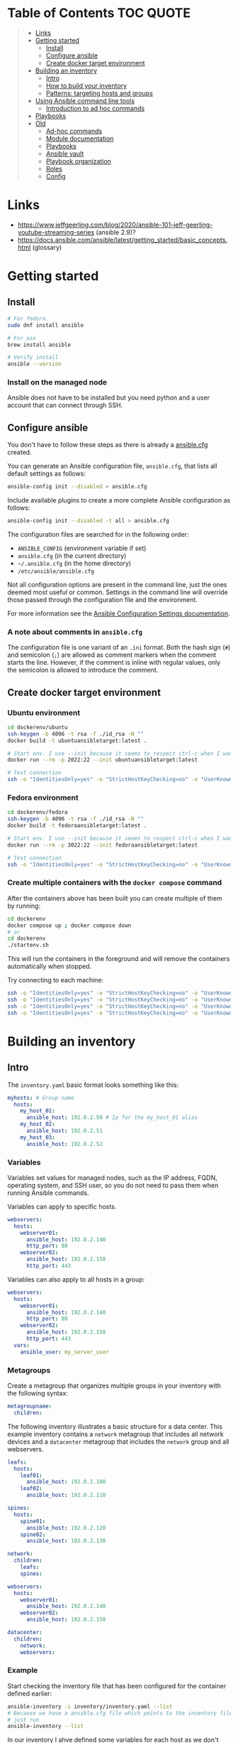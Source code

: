 * Table of Contents :TOC:QUOTE:
#+BEGIN_QUOTE
- [[#links][Links]]
- [[#getting-started][Getting started]]
  - [[#install][Install]]
  - [[#configure-ansible][Configure ansible]]
  - [[#create-docker-target-environment][Create docker target environment]]
- [[#building-an-inventory][Building an inventory]]
  - [[#intro][Intro]]
  - [[#how-to-build-your-inventory][How to build your inventory]]
  - [[#patterns-targeting-hosts-and-groups][Patterns: targeting hosts and groups]]
- [[#using-ansible-command-line-tools][Using Ansible command line tools]]
  - [[#introduction-to-ad-hoc-commands][Introduction to ad hoc commands]]
- [[#playbooks][Playbooks]]
- [[#old][Old]]
  - [[#ad-hoc-commands][Ad-hoc commands]]
  - [[#module-documentation][Module documentation]]
  - [[#playbooks-1][Playbooks]]
  - [[#ansible-vault][Ansible vault]]
  - [[#playbook-organization][Playbook organization]]
  - [[#roles][Roles]]
  - [[#config][Config]]
#+END_QUOTE

* Links

- https://www.jeffgeerling.com/blog/2020/ansible-101-jeff-geerling-youtube-streaming-series (ansible 2.9)?
- https://docs.ansible.com/ansible/latest/getting_started/basic_concepts.html (glossary)

* Getting started
** Install

#+BEGIN_SRC bash :noeval
# For fedora
sudo dnf install ansible

# For osx
brew install ansible

# Verify install
ansible --version
#+END_SRC

*** Install on the managed node

Ansible does not have to be installed but you need python and a user account
that can connect through SSH.

** Configure ansible

You don't have to follow these steps as there is already a [[file:ansible.cfg][ansible.cfg]] created.

You can generate an Ansible configuration file, ~ansible.cfg~, that lists all
default settings as follows:

#+BEGIN_SRC bash :noeval
ansible-config init --disabled > ansible.cfg
#+END_SRC

Include available plugins to create a more complete Ansible configuration as
follows:

#+BEGIN_SRC bash :noeval
ansible-config init --disabled -t all > ansible.cfg
#+END_SRC

The configuration files are searched for in the following order:

- ~ANSIBLE_CONFIG~ (environment variable if set)
- ~ansible.cfg~ (in the current directory)
- ~~/.ansible.cfg~ (in the home directory)
- ~/etc/ansible/ansible.cfg~

Not all configuration options are present in the command line, just the ones
deemed most useful or common. Settings in the command line will override those
passed through the configuration file and the environment.

For more information see the [[https://docs.ansible.com/ansible/latest/reference_appendices/config.html#ansible-configuration-settings][Ansible Configuration Settings documentation]].

*** A note about comments in ~ansible.cfg~

The configuration file is one variant of an ~.ini~ format. Both the hash sign
(~#~) and semicolon (~;~) are allowed as comment markers when the comment starts
the line. However, if the comment is inline with regular values, only the
semicolon is allowed to introduce the comment.

** Create docker target environment
*** Ubuntu environment

#+BEGIN_SRC bash :noeval
cd dockerenv/ubuntu
ssh-keygen -b 4096 -t rsa -f ./id_rsa -N ""
docker build -t ubuntuansibletarget:latest .

# Start env. I use --init because it seems to respect ctrl-c when I want to exit
docker run --rm -p 2022:22 --init ubuntuansibletarget:latest

# Test connection
ssh -o "IdentitiesOnly=yes" -o "StrictHostKeyChecking=no" -o "UserKnownHostsFile=/dev/null" -i id_rsa -p 2022 ansibleuser@localhost
#+END_SRC

*** Fedora environment

#+BEGIN_SRC bash :noeval
cd dockerenv/fedora
ssh-keygen -b 4096 -t rsa -f ./id_rsa -N ""
docker build -t fedoraansibletarget:latest .

# Start env. I use --init because it seems to respect ctrl-c when I want to exit
docker run --rm -p 3022:22 --init fedoraansibletarget:latest

# Test connection
ssh -o "IdentitiesOnly=yes" -o "StrictHostKeyChecking=no" -o "UserKnownHostsFile=/dev/null" -i id_rsa -p 3022 ansibleuser@localhost
#+END_SRC

*** Create multiple containers with the ~docker compose~ command

After the containers above has been built you can create multiple of them by
running:

#+BEGIN_SRC bash :noeval
cd dockerenv
docker compose up ; docker compose down
# or
cd dockerenv
./startenv.sh
#+END_SRC

This will run the containers in the foreground and will remove the containers
automatically when stopped.

Try connecting to each machine:

#+BEGIN_SRC bash :noeval
ssh -o "IdentitiesOnly=yes" -o "StrictHostKeyChecking=no" -o "UserKnownHostsFile=/dev/null" -i ubuntu/id_rsa -p 2022 ansibleuser@localhost whoami
ssh -o "IdentitiesOnly=yes" -o "StrictHostKeyChecking=no" -o "UserKnownHostsFile=/dev/null" -i ubuntu/id_rsa -p 2122 ansibleuser@localhost whoami
ssh -o "IdentitiesOnly=yes" -o "StrictHostKeyChecking=no" -o "UserKnownHostsFile=/dev/null" -i fedora/id_rsa -p 3022 ansibleuser@localhost whoami
ssh -o "IdentitiesOnly=yes" -o "StrictHostKeyChecking=no" -o "UserKnownHostsFile=/dev/null" -i fedora/id_rsa -p 3122 ansibleuser@localhost whoami
#+END_SRC

* Building an inventory
** Intro

The ~inventory.yaml~ basic format looks something like this:

#+BEGIN_SRC yaml
myhosts: # Group name
  hosts:
    my_host_01:
      ansible_host: 192.0.2.50 # Ip for the my_host_01 alias
    my_host_02:
      ansible_host: 192.0.2.51
    my_host_03:
      ansible_host: 192.0.2.52
#+END_SRC

*** Variables

Variables set values for managed nodes, such as the IP address, FQDN, operating
system, and SSH user, so you do not need to pass them when running Ansible
commands.

Variables can apply to specific hosts.

#+BEGIN_SRC yaml
webservers:
  hosts:
    webserver01:
      ansible_host: 192.0.2.140
      http_port: 80
    webserver02:
      ansible_host: 192.0.2.150
      http_port: 443
#+END_SRC

Variables can also apply to all hosts in a group:

#+BEGIN_SRC yaml
webservers:
  hosts:
    webserver01:
      ansible_host: 192.0.2.140
      http_port: 80
    webserver02:
      ansible_host: 192.0.2.150
      http_port: 443
  vars:
    ansible_user: my_server_user
#+END_SRC

*** Metagroups

Create a metagroup that organizes multiple groups in your inventory with the following syntax:

#+BEGIN_SRC yaml
metagroupname:
  children:
#+END_SRC

The following inventory illustrates a basic structure for a data center. This
example inventory contains a ~network~ metagroup that includes all network
devices and a ~datacenter~ metagroup that includes the ~network~ group and all
webservers.

#+BEGIN_SRC yaml
leafs:
  hosts:
    leaf01:
      ansible_host: 192.0.2.100
    leaf02:
      ansible_host: 192.0.2.110

spines:
  hosts:
    spine01:
      ansible_host: 192.0.2.120
    spine02:
      ansible_host: 192.0.2.130

network:
  children:
    leafs:
    spines:

webservers:
  hosts:
    webserver01:
      ansible_host: 192.0.2.140
    webserver02:
      ansible_host: 192.0.2.150

datacenter:
  children:
    network:
    webservers:
#+END_SRC

*** Example

Start checking the inventory file that has been configured for the container
defined earlier:

#+BEGIN_SRC bash :noeval
ansible-inventory -i inventory/inventory.yaml --list
# Because we have a ansible.cfg file which points to the inventory file we can
# just run
ansible-inventory --list
#+END_SRC

In our inventory I ahve defined some variables for each host as we don't want to
use the defaults.

Try pinging each of them:

#+BEGIN_SRC bash :noeval
ansible all -m ping -i inventory/inventory.yaml
# Because we have a ansible.cfg file which points to the inventory file we can
# just run
ansible all -m ping
#+END_SRC

The inventory can be in both ~.yaml~ and ~.ini~ format. I prefer ~.yaml~ and
will only use ~.yaml~ in my examples.

** How to build your inventory

Ansible automates tasks on managed nodes or “hosts” in your infrastructure,
using a list or group of lists known as inventory. You can pass host names at
the command line, but most Ansible users create inventory files. Your inventory
defines the managed nodes you automate, with groups so you can run automation
tasks on multiple hosts at the same time. Once your inventory is defined, you
use patterns to select the hosts or groups you want Ansible to run against.

The default location for this file is ~/etc/ansible/hosts~. You can specify a
different inventory file at the command line using the ~-i <path>~ option or in
a configuration file using the ~inventory~ key.

As your inventory expands, you may need more than a single file to organize your
hosts and groups. Some alternatives are:

- You can create a directory with multiple inventory files
- You can pull inventory dynamically. For example, you can use a dynamic
  inventory plugin to list resources in one or more cloud providers
- You can use multiple sources for inventory, including both dynamic inventory
  and static files

*** Adding ranges of hosts

If you have a lot of hosts with a similar pattern, you can add them as a range
rather than listing each hostname separately:

#+BEGIN_SRC yaml
# ...
  webservers:
    hosts:
      www[01:50].example.com:
# ...
  webservers:
    hosts:
      www[01:50:2].example.com: # To only have all odd numbers
#+END_SRC

For numeric patterns, leading zeros can be included or removed, as desired.
Ranges are inclusive. You can also define alphabetic ranges:

#+BEGIN_SRC yaml
# ...
  databases:
    hosts:
      db-[a:f].example.com:
#+END_SRC

*** Passing multiple inventory sources

To target two inventory sources from the command line:

#+BEGIN_SRC bash :noeval
ansible-playbook get_logs.yml -i staging -i production
#+END_SRC

*** Organizing inventory in a directory

You can consolidate multiple inventory sources in a single directory. The
simplest version of this is a directory with multiple files instead of a single
inventory file.

You can also combine multiple inventory source types in an inventory directory.
This can be useful for combining static and dynamic hosts and managing them as
one inventory. The following inventory directory combines an inventory plugin
source, a dynamic inventory script, and a file with static hosts:

#+BEGIN_SRC
inventory/
  openstack.yml          # configure inventory plugin to get hosts from OpenStack cloud
  dynamic-inventory.py   # add additional hosts with dynamic inventory script
  on-prem                # add static hosts and groups
  parent-groups          # add static hosts and groups
#+END_SRC

You can target this inventory directory as follows:

#+BEGIN_SRC bash :noeval
ansible-playbook example.yml -i inventory
#+END_SRC

*** Adding variables to inventory

You can store variable values that relate to a specific host or group in
inventory. To start with, you may add variables directly to the hosts and groups
in your main inventory file.

**** Assigning a variable to one machine: host variables

You can easily assign a variable to a single host and then use it later in
playbooks. You can do this directly in your inventory file.

#+BEGIN_SRC yaml
atlanta:
  hosts:
    host1:
      http_port: 80
      maxRequestsPerChild: 808
    host2:
      http_port: 303
      maxRequestsPerChild: 909
#+END_SRC

Connection variables also work well as host variables:

#+BEGIN_SRC yaml
my_group:
  hosts:
    other1.example.com:
      ansible_connection: ssh
      ansible_user: myuser
    other2.example.com:
      ansible_connection: ssh
      ansible_user: myotheruser
#+END_SRC

**** Inventory aliases

You can also define aliases in your inventory using host variables:

#+BEGIN_SRC yaml
# ...
  hosts:
    jumper:
      ansible_port: 5555
      ansible_host: 192.0.2.50
#+END_SRC

In this example, running Ansible against the host alias ~jumper~ will connect to
~192.0.2.50~ on port ~5555~. In previous examples we have defined the host/ip
instead of an alias. In our [[file:inventory/inventory.yaml][inventory.yaml]] we use aliases since all machines are
located on the same machine (~localhost~).

**** Assigning a variable to many machines: group variables

If all hosts in a group share a variable value, you can apply that variable to
an entire group at once.

#+BEGIN_SRC yaml
atlanta:
  hosts:
    host1:
    host2:
  vars:
    ntp_server: ntp.atlanta.example.com
    proxy: proxy.atlanta.example.com
#+END_SRC

Group variables are a convenient way to apply variables to multiple hosts at
once. Before executing, however, Ansible always flattens variables, including
inventory variables, to the host level. If a host is a member of multiple
groups, Ansible reads variable values from all of those groups. If you assign
different values to the same variable in different groups, Ansible chooses which
value to use based on internal rules for merging (see below).

**** Inheriting variable values: group variables for groups of groups

You can apply variables to parent groups (nested groups or groups of groups) as
well as to child groups.

#+BEGIN_SRC yaml
usa:
  children:
    southeast: # Group level 1
      children:
        atlanta: # Group level 2
          hosts:
            host1:
            host2:
        raleigh: # Group level 2
          hosts:
            host2:
            host3:
      vars:
        some_server: foo.southeast.example.com
        halon_system_timeout: 30
        self_destruct_countdown: 60
        escape_pods: 2
    northeast: # Group level 1
    northwest: # Group level 1
    southwest: # Group level 1
#+END_SRC

A child group’s variables will have higher precedence (override) than a parent
group’s variables.

**** Organizing host and group variables

Although you can store variables in the main inventory file, storing separate
host and group variables files may help you organize your variable values more
easily. You can also use lists and hash data in host and group variables files,
which you cannot do in your main inventory file.

Valid file extensions include ~.yml~, ~.yaml~, ~.json~, or no file extension.

Ansible loads host and group variable files by searching paths relative to the
inventory file or the playbook file. If your inventory file at
~/etc/ansible/hosts~ contains a host named ~foosball~ that belongs to two
groups, ~raleigh~ and ~webservers~, that host will use variables in YAML files
at the following locations:

#+BEGIN_SRC
/etc/ansible/group_vars/raleigh # can optionally end in '.yml', '.yaml', or '.json'
/etc/ansible/group_vars/webservers
/etc/ansible/host_vars/foosball
#+END_SRC

For example, if you group hosts in your inventory by datacenter, and each
datacenter uses its own NTP server and database server, you can create a file
called ~/etc/ansible/group_vars/raleigh~ to store the variables for the raleigh
group:

#+BEGIN_SRC yaml
---
ntp_server: acme.example.org
database_server: storage.example.org
#+END_SRC

You can also create /directories/ named after your groups or hosts. Ansible will
read all the files in these directories in lexicographical order. An example
with the ~raleigh~ group:

#+BEGIN_SRC
/etc/ansible/group_vars/raleigh/db_settings
/etc/ansible/group_vars/raleigh/cluster_settings
#+END_SRC

All hosts in the ~raleigh~ group will have the variables defined in these files
available to them. This can be very useful to keep your variables organized when
a single file gets too big, or when you want to use Ansible Vault on some group
variables.

For ~ansible-playbook~ you can also add ~group_vars/~ and ~host_vars/~
directories to your playbook directory. Other Ansible commands (for example,
~ansible~, ~ansible-console~, and so on) will only look for ~group_vars/~ and
~host_vars/~ in the inventory directory. If you want other commands to load
group and host variables from a playbook directory, you must provide the
~--playbook-dir~ option on the command line. If you load inventory files from
both the playbook directory and the inventory directory, variables in the
playbook directory will override variables set in the inventory directory.

**** How variables are merged

By default, variables are merged/flattened to the specific host before a play is
run. This keeps Ansible focused on the Host and Task, so groups do not survive
outside of inventory and host matching. The order/precedence is (from lowest to
highest):

- all group (because it is the "parent" of all other groups)
- parent group
- child group
- host

By default, Ansible merges groups at the same parent/child level in ASCII order,
and variables from the last group loaded overwrite variables from the previous
groups. For example, an ~a_group~ will be merged with ~b_group~ and ~b_group~
vars that match will overwrite the ones in ~a_group~.

**** Managing inventory variable load order

When using multiple inventory sources, keep in mind that any variable conflicts
are resolved according to the merge rules described above and
[[https://docs.ansible.com/ansible/latest/playbook_guide/playbooks_variables.html#ansible-variable-precedence][Variable precedence: Where should I put a variable?]].

When you pass multiple inventory sources at the command line, Ansible merges
variables in the order you pass those parameters. If ~[all:vars]~ in staging
inventory defines ~myvar = 1~ and production inventory defines ~myvar = 2~,
then:

- Pass ~-i staging -i production~ to run the playbook with ~myvar = 2~
- Pass ~-i production -i staging~ to run the playbook with ~myvar = 1~

When you put multiple inventory sources in a directory, Ansible merges them in
ASCII order according to the file names. You can control the load order by
adding prefixes to the files:

#+BEGIN_SRC
inventory/
  01-openstack.yml          # configure inventory plugin to get hosts from Openstack cloud
  02-dynamic-inventory.py   # add additional hosts with dynamic inventory script
  03-static-inventory       # add static hosts
  group_vars/
    all.yml                 # assign variables to all hosts
#+END_SRC

If ~01-openstack.yml~ defines ~myvar = 1~ for the group ~all~,
~02-dynamic-inventory.py~ defines ~myvar = 2~, and ~03-static-inventory~ defines
~myvar = 3~, the playbook will be run with ~myvar = 3~.

**** Connecting to hosts: behavioral inventory parameters

As mentioned earlier, there are variables that controls how Ansible interacts
with remote hosts:

For a full list see https://docs.ansible.com/ansible/latest/inventory_guide/intro_inventory.html#connecting-to-hosts-behavioral-inventory-parameters

** Patterns: targeting hosts and groups

When you execute Ansible through an ad hoc command or by running a playbook, you
must choose which managed nodes or groups you want to execute against. Patterns
let you run commands and playbooks against specific hosts and/or groups in your
inventory. An Ansible pattern can refer to a single host, an IP address, an
inventory group, a set of groups, or all hosts in your inventory. Patterns are
highly flexible - you can exclude or require subsets of hosts, use wildcards or
regular expressions, and more. Ansible executes on all inventory hosts included
in the pattern.

*** Using patterns

You use a pattern almost any time you execute an ad hoc command or a playbook.
The pattern is the only element of an ad hoc command that has no flag. It is
usually the second element:

#+BEGIN_SRC bash :noeval
ansible <pattern> -m <module_name> -a "<module options>"
#+END_SRC

In a playbook, the pattern is the content of the ~hosts:~ line for each play:

#+BEGIN_SRC yaml
- name: <play_name>
  hosts: <pattern>
#+END_SRC

*** Common patterns

| Description            | Pattern(s)                       | Targets                                             |
|------------------------+----------------------------------+-----------------------------------------------------|
| All hosts              | ~all~ (or ~*~)                   |                                                     |
| One host               | ~host1~                          |                                                     |
| Multiple hosts         | ~host1:host2~ (or ~host1,host2~) |                                                     |
| One group              | ~webservers~                     |                                                     |
| Multiple groups        | ~webservers:dbservers~           | all hosts in webservers plus all hosts in dbservers |
| Excluding groups       | ~webservers:!atlanta~            | all hosts in webservers except those in atlanta     |
| Intersection of groups | ~webservers:&staging~            | any hosts in webservers that are also in staging    |

You can use either a comma (~,~) or a colon (~:~) to separate a list of hosts.
The comma is preferred when dealing with ranges and IPv6 addresses.

You can use wildcard patterns with FQDNs or IP addresses, as long as the hosts
are named in your inventory by FQDN or IP address:

#+BEGIN_SRC
192.0.*
*.example.com
*.com
#+END_SRC

If you have defined a host by alias you must refer to it with the alias name
(wildcard patterns are also allowed).

You can only refer to hosts or groups listed in your inventory. This includes if
you refer to IP addresses and FQDNs.

*** Pattern processing order

The processing happens in the following order:

1. ~:~ and ~,~
2. ~&~ (intersection)
3. ~!~ (exclusion)

There are more pattern rules described at:
https://docs.ansible.com/ansible/latest/inventory_guide/intro_patterns.html

*** Limit a run to a subset of hosts

You can change the behavior of the patterns defined in playbook using
command-line options. You can also limit the hosts you target on a particular
run with the ~--limit~ or ~-l~ flag.

E.g.

#+BEGIN_SRC bash :noeval
ansible-playbook site.yml --limit datacenter2
#+END_SRC

This command will limit the playbook to the ~datacenter2~ pattern. It will be
the intersection of what is defined in the ~hosts:~ field in the playbook with
what is provided by the ~--limit~ (or ~-l~) option.

Finally, you can use ~--limit~ to read the list of hosts from a file by
prefixing the file name with ~@~:

#+BEGIN_SRC bash :noeval
ansible-playbook site.yml --limit @retry_hosts.txt
#+END_SRC

If [[https://docs.ansible.com/ansible/latest/reference_appendices/config.html#retry-files-enabled][RETRY_FILES_ENABLED]] is set to ~True~, a ~.retry~ file will be created after
the ~ansible-playbook~ run containing a list of failed hosts from all plays.
This file is overwritten each time ~ansible-playbook~ finishes running.

#+BEGIN_SRC bash :noeval
ansible-playbook site.yml --limit @site.retry
#+END_SRC

* Using Ansible command line tools

An Ansible ad hoc command uses the ~/usr/bin/ansible~ command-line tool to
automate a single task on one or more managed nodes. ad hoc commands are quick
and easy, but they are not reusable.

** Introduction to ad hoc commands

An ad hoc command looks like this:

#+BEGIN_SRC bash :noeval
ansible [pattern] -m [module] -a "[module options]"
#+END_SRC

The ~-a~ option accepts options either through the ~key=value~ syntax or a JSON
string starting with ~{~ and ending with ~}~ for more complex option structure.

*** Use cases for ad hoc tasks

ad hoc tasks can be used to reboot servers, copy files, manage packages and
users, and much more. You can use any Ansible module in an ad hoc task. ad hoc
tasks, like playbooks, use a declarative model, calculating and executing the
actions required to reach a specified final state. They achieve a form of
idempotence by checking the current state before they begin and doing nothing
unless the current state is different from the specified final state.

**** Running a command on the servers

The default module for the ~ansible~ command-line utility is the
[[https://docs.ansible.com/ansible/latest/collections/ansible/builtin/command_module.html#command-module][ansible.builtin.command module]]. The commands below will all be run using the
prepared [[file:inventory/inventory.yaml][inventory.yaml]] file. We we use the ~all~ group but you can replace it
with e.g. ~ubuntus~ or ~fedoras~.

To print the user of each target you can run:

#+BEGIN_SRC bash :noeval
ansible all -a "whoami"
#+END_SRC

You can also use variables:

#+BEGIN_SRC bash :noeval
ansible all -a 'echo $PATH' # Notice the quoting to not expand outside ansible
#+END_SRC

In some cases you may need to escalate your privileges. This can be done with
the ~--become~ flag:

#+BEGIN_SRC bash :noeval
ansible all -a "whoami" --become [--ask-become-pass]
#+END_SRC

If you add ~--ask-become-pass~ or ~-K~, Ansible prompts you for the password to
use for privilege escalation (e.g. ~sudo~).

By default, Ansible uses only five simultaneous processes. If you have more
hosts than the value set for the fork count, it can increase the time it takes
for Ansible to communicate with the hosts. To increase the number of
simultaneous processes you can use the ~-f~ option. E.g.:

#+BEGIN_SRC bash :noeval
ansible all -a "whoami" -f 10
#+END_SRC

To print the content of ~/etc/os-release~ of each target you can run:

#+BEGIN_SRC bash :noeval
ansible all -a "cat /etc/os-release"
#+END_SRC

This prints a lot of information the ~command~ module doesn't support extended
shell syntaxes like piping and redirects (although shell variables will always
work). If your command requires shell-specific syntax, use the
~ansible.builtin.shell~ module instead.

#+BEGIN_SRC bash :noeval
ansible all -m ansible.builtin.shell -a "cat /etc/os-release | grep PRETTY_NAME"
#+END_SRC

**** Managing files

An ad hoc task can harness the power of Ansible and SCP to transfer many files
to multiple machines in parallel. To transfer a file directly to all servers:

#+BEGIN_SRC bash :noeval
ansible all -m ansible.builtin.shell -a "ls -la host_file" # Verify it doesn't exist
ansible all -m ansible.builtin.copy -a "src=/etc/hosts dest=~/host_file"
ansible all -m ansible.builtin.shell -a "ls -la host_file" # Verify it exists
#+END_SRC

Another module that handles files is the [[https://docs.ansible.com/ansible/latest/collections/ansible/builtin/template_module.html#template-module][ansible.builtin.template module]].

The [[https://docs.ansible.com/ansible/latest/collections/ansible/builtin/file_module.html#file-module][ansible.builtin.file module]] allows changing ownership and permissions on
files. These same options can be passed directly to the ~copy~ module as well:

#+BEGIN_SRC bash :noeval
ansible all -m ansible.builtin.file -a "dest=/home/ansibleuser/host_file mode=600 owner=root group=root" --become
ansible all -m ansible.builtin.shell -a "ls -la host_file" # Verify ownership and permission
#+END_SRC

We can also create directories with the ~file~ module (similar to ~mkdir -p~):

#+BEGIN_SRC bash :noeval
ansible all -m ansible.builtin.file -a "dest=/home/ansibleuser/dir/subdir mode=755 owner=ansibleuser group=ansibleuser state=directory"
ansible all -m ansible.builtin.shell -a "ls -lad dir/subdir" # Verify the dir exists
#+END_SRC

You can also remove directories:

#+BEGIN_SRC bash :noeval
ansible all -m ansible.builtin.file -a "dest=/home/ansibleuser/dir state=absent"
ansible all -m ansible.builtin.shell -a "ls -lad dir" # Verify the dir is removed
#+END_SRC

**** Managing packages

You might also use an ad hoc task to install, update, or remove packages on
managed nodes using a package management module. Package management modules
support common functions to install, remove, and generally manage packages. Some
specific functions for a package manager might not be present in the Ansible
module since they are not part of general package management.

There is a ~yum~ module that won't work for our ubuntu containers and also an
~apt~ module that won't work for our fedora containers. But there is a more
generic ~package~ module we can use:

#+BEGIN_SRC bash :noeval
ansible all -m ansible.builtin.package -a "name=vim state=present" --become
#+END_SRC

You can also define a certain version:

#+BEGIN_SRC bash :noeval
ansible all -m ansible.builtin.package -a "name=vim-2:9.1 state=present" --become
#+END_SRC

To ensure a package is at the latest version:

#+BEGIN_SRC bash :noeval
ansible all -m ansible.builtin.package -a "name=vim state=latest" --become
#+END_SRC

To install or ensure that something is not installed:

#+BEGIN_SRC bash :noeval
ansible all -m ansible.builtin.package -a "name=vim state=absent" --become
#+END_SRC

**** Managing users and groups

With the [[https://docs.ansible.com/ansible/latest/collections/ansible/builtin/user_module.html#user-module][ansible.builtin.user module]] you can create, manage, and remove user
accounts on your managed nodes with ad hoc tasks:

#+BEGIN_SRC bash :noeval
# Create a user with username 'new_user' and password 'secret'
ansible all -m ansible.builtin.user -a "name=new_user password=$(echo secret | mkpasswd --method=sha-512 -s)" --become
# Verify on ubuntu1 that a user is created (username is secret):
ssh -o "StrictHostKeyChecking=no" -o "UserKnownHostsFile=/dev/null" -p 2122 new_user@localhost whoami
# Verify on fedora1 that a user is created (username is secret):
ssh -o "StrictHostKeyChecking=no" -o "UserKnownHostsFile=/dev/null" -p 3122 new_user@localhost whoami

# Remove the user
ansible all -m ansible.builtin.user -a "name=new_user state=absent" --become
#+END_SRC

**** Managing services

Ensure (or start) a service is started on all servers:

#+BEGIN_SRC bash :noeval
ansible fedoras -m ansible.builtin.package -a "name=httpd state=present" --become
ansible fedoras -m ansible.builtin.service -a "name=httpd state=started" --become

ansible ubuntus -m ansible.builtin.package -a "name=apache2 state=present" --become
ansible ubuntus -m ansible.builtin.service -a "name=apache2 state=started" --become
#+END_SRC

Verify that it's working by visiting:

- http://localhost:2080
- http://localhost:2180
- http://localhost:3080
- http://localhost:3180

You can restart a service:

#+BEGIN_SRC bash :noeval
ansible fedoras -m ansible.builtin.service -a "name=httpd state=restarted" --become
#+END_SRC

And ensure that a service is stopped (or stop it):

#+BEGIN_SRC bash :noeval
ansible fedoras -m ansible.builtin.service -a "name=httpd state=stopped" --become
#+END_SRC

**** Gathering facts

Facts represent discovered variables about a system. You can use facts to
implement conditional execution of tasks but also just to get ad hoc information
about your systems. To see all facts use the [[https://docs.ansible.com/ansible/latest/collections/ansible/builtin/setup_module.html#setup-module][ansible.builtin.setup module]]:

#+BEGIN_SRC bash :noeval
ansible all -m ansible.builtin.setup
#+END_SRC

**** Check mode (dry run)

In check mode, Ansible does not make any changes to remote systems. Ansible
prints the commands only. It does not run the commands. You activate it with the
~-C~ or ~--check~ option.

#+BEGIN_SRC bash :noeval
ansible all -m copy -a "content=foo dest=/root/bar.txt" -C
#+END_SRC

* Playbooks

Playbooks are automation blueprints, in ~.yaml~ format, that Ansible uses to
deploy and configure managed nodes.

- Playbook :: A list of plays that define the order in which Ansible performs
  operations, from top to bottom, to achieve an overall goal.
- Play :: An ordered list of tasks that maps to managed nodes in an inventory.
- Task :: A reference to a single module that defines the operations that
  Ansible performs.
- Module :: A unit of code or binary that Ansible runs on managed nodes. Ansible
  modules are grouped in collections with a Fully Qualified Collection Name
  (FQCN) for each module.

Try running the following playbook:

[[file:examples/001_hello_world.yaml][001_hello_world.yaml]]

#+BEGIN_SRC yaml
- name: My first play
  hosts: ubuntus # Run on all machines in the ubuntus group
  tasks:
   - name: Ping my hosts
     ansible.builtin.ping:

   - name: Print message
     ansible.builtin.debug:
      msg: Hello world
#+END_SRC

Run it with:

#+BEGIN_SRC bash :noeval
ansible-playbook examples/001_hello_world.yaml
#+END_SRC

In the output you will see your tasks being run as well as an ~Gathering Facts~
task that is run implicitly. By default, Ansible gathers information about your
inventory that it can use in the playbook.

Th play recap summarizes the results of all tasks in the playbook per host. In
this example, there are three tasks so ~ok=3~ indicates that each task ran
successfully.

* Old
** Ad-hoc commands

#+BEGIN_SRC bash :noeval
ansible -i inventory example -m ping -u centos
ansible -i inventory example -m ping -u ansibleuser --key-file ../../dockerenv/id_rsa

# If we add the key in the inventory file we can omit the key
ansible -i inventory example -m ping -u ansibleuser

# We can even add the user to the inventory file
ansible -i inventory example -m ping

# With an ansible.cfg file we can point to our inventory file and then
# we can omit the -i option as well
ansible ubuntu-server -m ping

# -m is for module
ansible ubuntu-server -m ping

# default for -m is "command" and -a feeds the module arguments
ansible ubuntu-server -a "ls -la"
ansible ubuntu-server -a "date"

ansible multi -a "hostname"

# Control parallellism with -f (default set to 5)
ansible multi -a "hostname" -f 1

# Return everything that ansible can find about a server. Something called "gather facts"
ansible multi -m setup

# Become a different user with -b/--become (default "sudo")
ansible multi -b -a "whoami"

# Install a package
ansible multi -b -m yum -a "name=ntp state=present"

# Check that the service is runnnig / enable the service
ansible multi -b -m service -a "name=ntpd state=started enabled=yes"

# The --limit command can focus on a single server instead of the whole group
#TODO

# Background tasks -B -P
ansible multi -b -B 3600 -P 0 -a "yum -y update"
# Look at ansible_job_id and results_file field
ansible multi -b -m async_status -a <ansible_job_id>

# This won't work as the command module doesn't handle pipes and redirections etc.
ansible multi -b -a "tail /var/log/messages | grep ansible-command | wc -l"

# Use shell module instead (but should be avoided)
ansible multi -b -m shell -a "tail /var/log/messages | grep ansible-command | wc -l"
#+END_SRC

Ansible is idempotent. If we run it more than one time it will still yield the
same result. The ~command~ module will always run anyway and report a ~CHANGED~
status as ansible don't know what has been done. When using other ansible
modules, ansible can know if something was updated or not.

#+BEGIN_SRC yaml
---
- name: Set up NTP on all servers.
  hosts: all
  become: yes # Run as sudo
  tasks:
    - name: Ensure NTP is installed.
      yum: name=ntp state=present
    - name: Ensure NTP is running.
      services: name= ntpd state=started enabled=yes
#+END_SRC

** Module documentation

#+BEGIN_SRC bash :noeval
ansible-doc <module_name>
#e.g.
ansible-doc service
#+END_SRC

Modules to investigate:

- cron
- git

** Playbooks

Convention to call the main playbook ~main.yml~

*** Example 1

#+BEGIN_SRC yaml
---
- name: Install Apache.
  hosts: all

  tasks:
    - name: Install Apache.
      command: yum install --quiet -y httpd httpd-devel
    - name: Copy configuration files.
      command: >
        cp src_file /path/to/target
      command: >
        cp src_file2 /path/to/target2
    - name: Start Apache and configure it to run at boot.
      command: service httpd start
    - command: chkconfig httpd on
#+END_SRC

#+BEGIN_SRC yaml
---
- name: Install Apache.
  hosts: all
  become: true # Can also be put in each task if we don't need to be root during
               # all steps. You can also provide the -b option to the
               # ansible-playbook command

  tasks:
    - name: Install Apache.
      yum:
        name:
          - httpd
          - httpd-devel
        state: present

    - name: Copy configuration files.
      copy:
        src: "{{ item.src }}" # jinja templates
        #src: "{{ item['src'] }}" # Also acceptable
        dst: "{{ item.dest }}"
        owner: root
        group: root
        mode: 0644
      with_items:
        - src: httpd.conf
          dest: /etc/httpd/conf/httpd.conf
        - src: httpd-vhosts.conf
          dest: /etc/httpd/conf/httpd-vhosts.conf

    - name: Make sure Apache is started now and at boot.
      service:
        name: httpd
        state: started
        enabled: true
#+END_SRC

This playbook is idempotent but if any of the copied file is changed later on
the web server won't restart automatically!

#+BEGIN_SRC bash :noeval
ansible-playbook -i inventory main.yml

ansbile-playbook -i inventory multi --limit=192.168.60.5
ansbile-playbook -i inventory multi --limit=!:db

ansible-inventory --list -i inventory
#+END_SRC

*** Example 2

#+BEGIN_SRC yaml
---
- hosts: solr
  become: true

  vars_files:
    - vars.yaml

  pre_tasks:
    - name: Update apt cache if needed
      apt: update_cache=true cache_valid_time=3600

  handler:
    # A task can trigger this if it has been updated by using "notify: restart solr"
    # It's not used in the example below though
    - name: restart solr
      services: name=solr state=restarted

  tasks:
    - name: Install Java
      apt: name=openjdk-8.jdk state=present

    - name: Download solr.
      get_url:
        url: "http://fake.url/path/{{ solr_version }}/download/solr-{{ solr_version }}.tgz"
        dest: "{{ download_dir }}/solr-{{ solr_version }}.tgz" # It's a good idea to state the whole path
                                                               # so ansible can check it it already exists
        checksum: "{{ solr_checksum }}"

    - name: Expand solr.
      unarchive:
        src: "{{ download_dir }}/solr-{{ solr_version }}.tgz"
        dest: "{{ download_dir }}"
        remote_src: true # Be default it takes the file on my local machine and copies it to the remove.
                         # This tells ansible that the file is on the remote already
        # Controls idempotece by specifying which files will be created by this action
        creates: "{{ download_dir }}/solr-{{ solr_version }}/README.txt"

    - name: Run Solr insallation script.
      command: >
        {{ download_dir }}/solr-{{ solr_version }}/bin/install_solr.sh
        {{ download_dir }}/solr-{{ solr_version }}.tgz
        -i /opt
        -d /var/solr
        -u solr
        -s solr
        -p 8983
        creates={{ solr_dir }}/bin/solr

    - name: Ensure solr is started and enabled at boot.
      service: name=solr state=started enabled=yes
#+END_SRC

#+BEGIN_SRC yaml
---
download_dir: /tmp
solr_dir: /opt/solr
solr_version: 8.5.0
solr_checksum: sha512:abc123
#+END_SRC

Check if it's valid:

#+BEGIN_SRC bash :noeval
ansible-playbook -i inventory main.yml --syntax-check
#+END_SRC

*** Example 3

#+BEGIN_SRC yaml
---
- name: Install Apache.
  hosts: all
  become: true

  vars:
    proxy_vars:
      http_proxy: http://example-proxy:80/
      https_proxy: https://example-proxy:80/

  environment:
    # Set's environment for all tasks
    var0: value0
    var1: value1

  handler:
    # A handler works like a normal task and can also use notify to trigger other handlers
    - name: restart apache
      service:
        name: httpd
        state: restarted
      #notify: restart memcached

  tasks:
    - name: Download a file.
      get_url:
        url: http://ipv4.download.thinkbroadband.com/20MB.zip
        dest: /tmp
      environment:
        http_proxy: http://example-proxy:80/
        https_proxy: https://example-proxy:80/
      # or
      #environment: proxy_vars


    - name: Add an environment variable to the remote user's shell.
      lineinefile:
        dest: "~/.bash_profile"
        regexp: '^ENV_VAR='
        line: 'ENV_VAR=value'
      become: false

    - name: Get the value of an environment variable.
      shell: 'source ~/.bash_profile && echo $ENV_VAR'
      register: foo

    - debug: msg="The variable is {{ foo.stdout }}"

    - name: Install Apache.
      yum:
        name: httpd
        state: present

    - name: Copy test config file.
      copy:
        src: files/test.conf
        dst: /etc/httpd/conf.d/test.conf
      # Run the "restart apache" handler if this task has been run. The handler will be run
      # after all tasks are done
      notify:
        # List of handlers
        - restart apache

    # With this meta task we will run all handler to be run directly instead of in the end
    - name: Make sure handlers are flushed immediately.
      meta: flush_handlers

    - name: Make sure Apache is started now and at boot.
      service:
        name: httpd
        state: started
        enabled: true
#+END_SRC

#+BEGIN_SRC xml
<LocationMatch "^/+$">
  Options -Indexes
  ErrorDocument 403 /.noindex.html
</LocationMatch>

<Directory /var/www/html>
  AllowOverride None
  Require all granted
</Directory>
#+END_SRC

If a task fails before a handler has been run it will not execute. So if you
notify in one step but a later task fails, the handler will not be run in the
end of the playbook. Try it out with the ~fail~ module:

#+BEGIN_SRC yaml
tasks:
  ...
  - fail:
  ...
#+END_SRC

You can overcome this behaviour by running ~ansible-playbook~ with
~--force-handlers~.

*** Example 4

#+BEGIN_SRC yaml
---
- name: Install Apache.
  hosts: all
  #gather_facts: false # Will not make ansible_os_family available
  become: true

  #vars:
  #  apache_package: httpd
  #  apache_service: httpd
  #  apache_config_dir: /etc/apache2/sites-enabled

  handler:
    # A handler works like a normal task and can also use notify to trigger other handlers
    - name: restart apache
      service:
        name: "{{ apache_service }}"
        state: restarted
      #notify: restart memcached

  pre_tasks:
    - debug: var=ansible_os_family

    - name: Load variables files.
      include_vars: "{{ item }}"
      with_first_found:
        - "vars/apache_{{ ansible_os_family }}.yml"
        - "vars/apache_default.yml"

  tasks:
    - name: Install Apache.
      package:
        name: "{{ apache_package }}"
        state: present
      register: foo

    - debug: var=foo
    - debug: var=foo.rc
    - debug: var=foo['rc']

    - name: Copy test config file.
      copy:
        src: files/test.conf
        dst: "{{ apache_config_dir }}/test.conf"
      # Run the "restart apache" handler if this task has been run. The handler will be run
      # after all tasks are done
      notify:
        # List of handlers
        - restart apache

    # With this meta task we will run all handler to be run directly instead of in the end
    - name: Make sure handlers are flushed immediately.
      meta: flush_handlers

    - name: Make sure Apache is started now and at boot.
      service:
        name: "{{ apache_service }}"
        state: started
        enabled: true
#+END_SRC

#+BEGIN_SRC yaml
# vars/apache_default.yml
apache_package: apache2
apache_service: apache2
apache_config_dir: /etc/apache2/sites-enabled
#+END_SRC

#+BEGIN_SRC yaml
# vars/apache_RedHat.yml
apache_package: httpd
apache_service: httpd
apache_config_dir: /etc/httpd/conf.d
#+END_SRC

The ~ansible_os_family~ is set during the ~gather_facts~ step. You can see
everything ansible knows about the system by using the ~setup~ module:

#+BEGIN_SRC bash :noeval
ansible -i inventory centos -m setup
#+END_SRC

*** Other keywords to investigate

- ~when~: Control if the task should be run
- ~changed_when~: Interpret yourself if the task resulted in a change
- ~failed_when~: Interpret yourself if the task resulted in a fail
- ~ignore_error~:
- ~tags~: Tag a number of task and control which tasks should be run with ~--tags~
- blocks: Allows you to do try except workflows

** Ansible vault

#+BEGIN_SRC yaml
---
- hosts: localhost
  connection: local
  gather_facts: no

  vars_files:
    - vars/api_key.yml

  tasks:
    - name: Echo the API key which was injected into the env.
      shell: echo $API_KEY
      environment:
        API_KEY: "{{ myapp_api_key }}"
      register: echo_result

    - names: Show the result.
      debug: var=echo_result.stdout
#+END_SRC

Encrypt a var file

#+BEGIN_SRC bash :noeval
ansible-vault encrypt vars/api_key.yml
# Provide password
#+END_SRC

Use it:

#+BEGIN_SRC bash :noeval
ansible-playbook main.yml --ask-vault-pass
ansible-playbook main.yml --vault-password-file path/to/file
#+END_SRC

Decrypt file

#+BEGIN_SRC bash :noeval
ansible-vault decrypt vars/api_key.yml
#+END_SRC

Edit file without decrypting it to separate file

#+BEGIN_SRC bash :noeval
ansible-vault edit vars/api_key.yml
#+END_SRC

Change password key:

#+BEGIN_SRC bash :noeval
ansible-vault rekey vars/api_key.yml
#+END_SRC

** Playbook organization

Tasks can be included in a playbook.

#+BEGIN_SRC yaml
---
- name: Install Apache.
  hosts: all
  become: true

  handler:
    # Basically this import will replace this line with the content of apache.yml
    # so I guess that ordering is still important of imports
    - import_tasks: handlers/apache.yml

  pre_tasks:
    - name: Load variables files.
      include_vars: "{{ item }}"
      with_first_found:
        - "vars/apache_{{ ansible_os_family }}.yml"
        - "vars/apache_default.yml"

  tasks:
    - import_tasks: tasks/apache.yml
      #vars:
      #  apache_package: apache3
    # There's also something called include_tasks
    #- include_tasks: tasks/log.yml

#- import_playbook: app.yml
#+END_SRC

#+BEGIN_SRC yaml
# handlers/apache.yml
---
- name: restart apache
  service:
    name: "{{ apache_service }}"
    state: restarted
#+END_SRC

#+BEGIN_SRC yaml
# tasks/apache.yml
---
- name: Install Apache.
  package:
    name: "{{ apache_package }}"
    state: present

- name: Copy test config file.
  copy:
    src: files/test.conf
    dst: "{{ apache_config_dir }}/test.conf"
  notify:
    - restart apache

- name: Make sure Apache is started now and at boot.
  service:
    name: "{{ apache_service }}"
    state: started
    enabled: true
#+END_SRC

You can also import a playbook using ~import_playbook~

** Roles

Roles let's you package up stuff which can be used for a single or multiple
playbooks.

** Config
*** ~ansible.cfg~

#+BEGIN_SRC
[ssh_connection]
pipelining = True
#+END_SRC

*** Inventory format

#+BEGIN_SRC ini
# Application servers
[app]
192.168.60.4
192.168.60.5

# Database servers
[db]
192.168.60.6

# Group has all the servers
[multi:children]
app
db

[multi:vars]
ansible_ssh_user=ansibleuser
ansible_host=localhost
#ansible_ssh_common_args="-o StrictHostKeyChecking=no"
#+END_SRC
